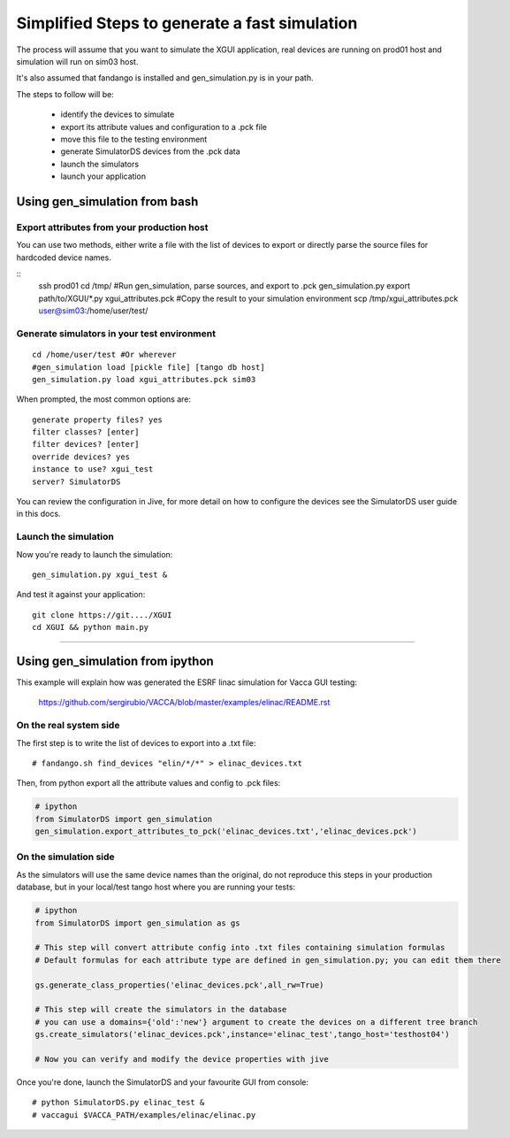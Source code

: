 ==============================================
Simplified Steps to generate a fast simulation
==============================================

The process will assume that you want to simulate the XGUI application, 
real devices are running on prod01 host and simulation will run on sim03 host.

It's also assumed that fandango is installed and gen_simulation.py is in your path.

The steps to follow will be:

 * identify the devices to simulate
 * export its attribute values and configuration to a .pck file
 * move this file to the testing environment
 * generate SimulatorDS devices from the .pck data
 * launch the simulators
 * launch your application
 
Using gen_simulation from bash
==============================

Export attributes from your production host
-------------------------------------------

You can use two methods, either write a file with the list of devices to export
or directly parse the source files for hardcoded device names.

::
  ssh prod01
  cd /tmp/
  #Run gen_simulation, parse sources, and export to .pck
  gen_simulation.py export path/to/XGUI/*.py xgui_attributes.pck
  #Copy the result to your simulation environment
  scp /tmp/xgui_attributes.pck user@sim03:/home/user/test/

Generate simulators in your test environment
--------------------------------------------

::

  cd /home/user/test #Or wherever
  #gen_simulation load [pickle file] [tango db host]
  gen_simulation.py load xgui_attributes.pck sim03
  
When prompted, the most common options are::

  generate property files? yes
  filter classes? [enter]
  filter devices? [enter]
  override devices? yes
  instance to use? xgui_test
  server? SimulatorDS
  
You can review the configuration in Jive, for more detail on how
to configure the devices see the SimulatorDS user guide in this docs.
  
Launch the simulation
---------------------
 
Now you're ready to launch the simulation::

  gen_simulation.py xgui_test &
 
And test it against your application::

  git clone https://git..../XGUI
  cd XGUI && python main.py
  
----
  
Using gen_simulation from ipython
=================================

This example will explain how was generated the ESRF linac simulation for Vacca GUI testing:

  https://github.com/sergirubio/VACCA/blob/master/examples/elinac/README.rst

On the real system side
-----------------------

The first step is to write the list of devices to export into a .txt file::

  # fandango.sh find_devices "elin/*/*" > elinac_devices.txt
  
Then, from python export all the attribute values and config to .pck files:

.. code:: python

  # ipython
  from SimulatorDS import gen_simulation
  gen_simulation.export_attributes_to_pck('elinac_devices.txt','elinac_devices.pck')
  
On the simulation side
----------------------

As the simulators will use the same device names than the original, do not reproduce this steps in your production database, but in your local/test tango host where you are running your tests:

.. code:: python

  # ipython
  from SimulatorDS import gen_simulation as gs
  
  # This step will convert attribute config into .txt files containing simulation formulas
  # Default formulas for each attribute type are defined in gen_simulation.py; you can edit them there
  
  gs.generate_class_properties('elinac_devices.pck',all_rw=True)
  
  # This step will create the simulators in the database
  # you can use a domains={'old':'new'} argument to create the devices on a different tree branch
  gs.create_simulators('elinac_devices.pck',instance='elinac_test',tango_host='testhost04')
  
  # Now you can verify and modify the device properties with jive
  
Once you're done, launch the SimulatorDS and your favourite GUI from console::

  # python SimulatorDS.py elinac_test &
  # vaccagui $VACCA_PATH/examples/elinac/elinac.py
 


